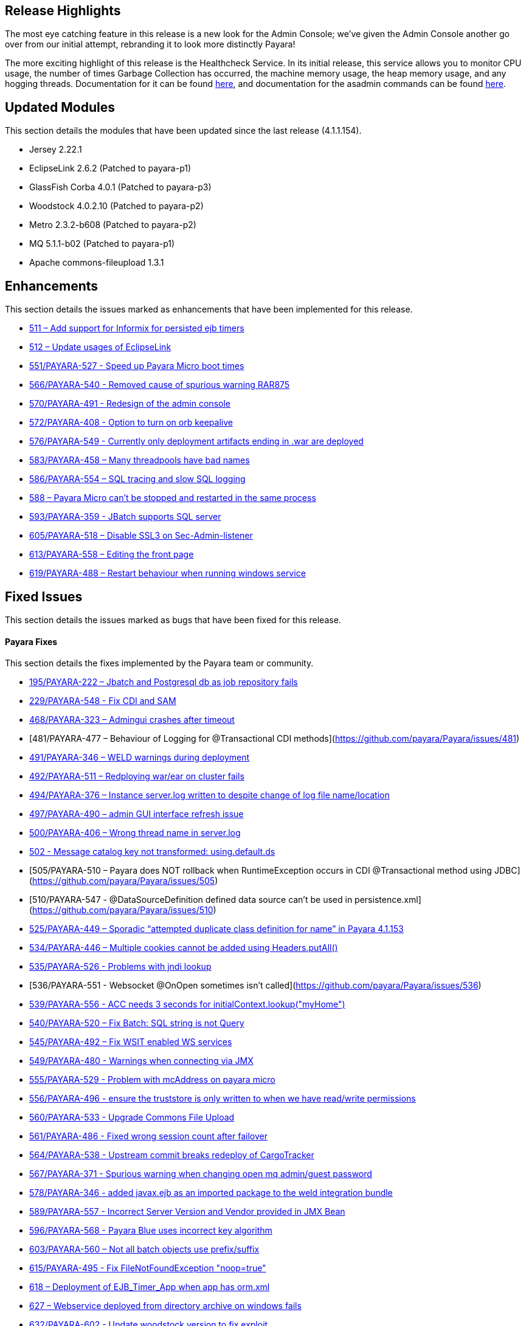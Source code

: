 [[release-highlights]]
Release Highlights
------------------

The most eye catching feature in this release is a new look for the
Admin Console; we’ve given the Admin Console another go over from our
initial attempt, rebranding it to look more distinctly Payara!

The more exciting highlight of this release is the Healthcheck Service.
In its initial release, this service allows you to monitor CPU usage,
the number of times Garbage Collection has occurred, the machine memory
usage, the heap memory usage, and any hogging threads. Documentation for
it can be found
link:Health-Check-Services-Configuration-(Payara-4.1.1.161)[here], and
documentation for the asadmin commands can be found
link:Health-Check-Services-Admin-Commands-(Payara-4.1.1.161)[here].

[[updated-modules]]
Updated Modules
---------------

This section details the modules that have been updated since the last
release (4.1.1.154).

* Jersey 2.22.1
* EclipseLink 2.6.2 (Patched to payara-p1)
* GlassFish Corba 4.0.1 (Patched to payara-p3)
* Woodstock 4.0.2.10 (Patched to payara-p2)
* Metro 2.3.2-b608 (Patched to payara-p2)
* MQ 5.1.1-b02 (Patched to payara-p1)
* Apache commons-fileupload 1.3.1

[[enhancements]]
Enhancements
------------

This section details the issues marked as enhancements that have been
implemented for this release.

* https://github.com/payara/Payara/issues/511[511 – Add support for
Informix for persisted ejb timers]
* https://github.com/payara/Payara/issues/512[512 – Update usages of
EclipseLink]
* https://github.com/payara/Payara/pull/551[551/PAYARA-527 - Speed up
Payara Micro boot times]
* https://github.com/payara/Payara/pull/566[566/PAYARA-540 - Removed
cause of spurious warning RAR875]
* https://github.com/payara/Payara/pull/570[570/PAYARA-491 - Redesign of
the admin console]
* https://github.com/payara/Payara/issues/572[572/PAYARA-408 - Option to
turn on orb keepalive]
* https://github.com/payara/Payara/pull/577[576/PAYARA-549 - Currently
only deployment artifacts ending in .war are deployed]
* https://github.com/payara/Payara/pull/583[583/PAYARA-458 – Many
threadpools have bad names]
* https://github.com/payara/Payara/pull/586[586/PAYARA-554 – SQL tracing
and slow SQL logging]
* https://github.com/payara/Payara/issues/588[588 – Payara Micro can’t
be stopped and restarted in the same process]
* https://github.com/payara/Payara/pull/594[593/PAYARA-359 - JBatch
supports SQL server]
* https://github.com/payara/Payara/pull/605[605/PAYARA-518 – Disable
SSL3 on Sec-Admin-listener]
* https://github.com/payara/Payara/pull/613[613/PAYARA-558 – Editing the
front page]
* https://github.com/payara/Payara/pull/619[619/PAYARA-488 – Restart
behaviour when running windows service]

[[fixed-issues]]
Fixed Issues
------------

This section details the issues marked as bugs that have been fixed for
this release.

[[payara-fixes]]
Payara Fixes
^^^^^^^^^^^^

This section details the fixes implemented by the Payara team or
community.

* https://github.com/payara/Payara/issues/195[195/PAYARA-222 – Jbatch
and Postgresql db as job repository fails]
* https://github.com/payara/Payara/pull/581[229/PAYARA-548 - Fix CDI and
SAM]
* https://github.com/payara/Payara/issues/468[468/PAYARA-323 – Admingui
crashes after timeout]
* [481/PAYARA-477 – Behaviour of Logging for @Transactional CDI
methods](https://github.com/payara/Payara/issues/481)
* https://github.com/payara/Payara/pull/491[491/PAYARA-346 – WELD
warnings during deployment]
* https://github.com/payara/Payara/issues/492[492/PAYARA-511 –
Redploying war/ear on cluster fails]
* https://github.com/payara/Payara/issues/494[494/PAYARA-376 – Instance
server.log written to despite change of log file name/location]
* https://github.com/payara/Payara/issues/497[497/PAYARA-490 – admin GUI
interface refresh issue]
* https://github.com/payara/Payara/issues/500[500/PAYARA-406 – Wrong
thread name in server.log]
* https://github.com/payara/Payara/issues/502[502 - Message catalog key
not transformed: using.default.ds]
* [505/PAYARA-510 – Payara does NOT rollback when RuntimeException
occurs in CDI @Transactional method using
JDBC](https://github.com/payara/Payara/issues/505)
* [510/PAYARA-547 - @DataSourceDefinition defined data source can't be
used in persistence.xml](https://github.com/payara/Payara/issues/510)
* https://github.com/payara/Payara/issues/525[525/PAYARA-449 – Sporadic
“attempted duplicate class definition for name” in Payara 4.1.153]
* https://github.com/payara/Payara/pull/534[534/PAYARA-446 – Multiple
cookies cannot be added using Headers.putAll()]
* https://github.com/payara/Payara/issues/535[535/PAYARA-526 - Problems
with jndi lookup]
* [536/PAYARA-551 - Websocket @OnOpen sometimes isn't
called](https://github.com/payara/Payara/issues/536)
* https://github.com/payara/Payara/issues/539[539/PAYARA-556 - ACC needs
3 seconds for initialContext.lookup("myHome")]
* https://github.com/payara/Payara/issues/540[540/PAYARA-520 – Fix
Batch: SQL string is not Query]
* https://github.com/payara/Payara/pull/545[545/PAYARA-492 – Fix WSIT
enabled WS services]
* https://github.com/payara/Payara/issues/549[549/PAYARA-480 - Warnings
when connecting via JMX]
* https://github.com/payara/Payara/issues/555[555/PAYARA-529 - Problem
with mcAddress on payara micro]
* https://github.com/payara/Payara/pull/556[556/PAYARA-496 - ensure the
truststore is only written to when we have read/write permissions]
* https://github.com/payara/Payara/pull/560[560/PAYARA-533 - Upgrade
Commons File Upload]
* https://github.com/payara/Payara/pull/561[561/PAYARA-486 - Fixed wrong
session count after failover]
* https://github.com/payara/Payara/issues/564[564/PAYARA-538 - Upstream
commit breaks redeploy of CargoTracker]
* https://github.com/payara/Payara/issues/567[567/PAYARA-371 - Spurious
warning when changing open mq admin/guest password]
* https://github.com/payara/Payara/pull/578[578/PAYARA-346 - added
javax.ejb as an imported package to the weld integration bundle]
* https://github.com/payara/Payara/issues/589[589/PAYARA-557 - Incorrect
Server Version and Vendor provided in JMX Bean]
* https://github.com/payara/Payara/issues/596[596/PAYARA-568 - Payara
Blue uses incorrect key algorithm]
* https://github.com/payara/Payara/issues/603[603/PAYARA-560 – Not all
batch objects use prefix/suffix]
* https://github.com/payara/Payara/pull/615[615/PAYARA-495 - Fix
FileNotFoundException "noop=true"]
* https://github.com/payara/Payara/issues/618[618 – Deployment of
EJB_Timer_App when app has orm.xml]
* https://github.com/payara/Payara/issues/627[627 – Webservice deployed
from directory archive on windows fails]
* https://github.com/payara/Payara/pull/632[632/PAYARA-602 - Update
woodstock version to fix exploit]

[[known-issues]]
Known Issues
------------

Known issues can be seen on our GitHub issues page here:
https://github.com/payara/Payara/issues
